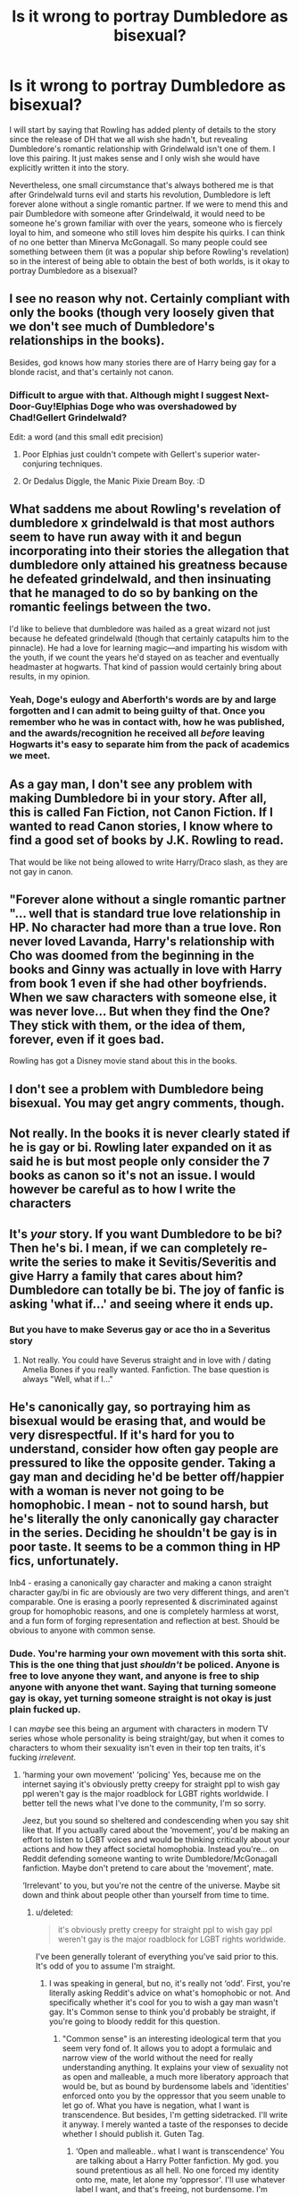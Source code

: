 #+TITLE: Is it wrong to portray Dumbledore as bisexual?

* Is it wrong to portray Dumbledore as bisexual?
:PROPERTIES:
:Score: 4
:DateUnix: 1594343708.0
:DateShort: 2020-Jul-10
:FlairText: Discussion
:END:
I will start by saying that Rowling has added plenty of details to the story since the release of DH that we all wish she hadn't, but revealing Dumbledore's romantic relationship with Grindelwald isn't one of them. I love this pairing. It just makes sense and I only wish she would have explicitly written it into the story.

Nevertheless, one small circumstance that's always bothered me is that after Grindelwald turns evil and starts his revolution, Dumbledore is left forever alone without a single romantic partner. If we were to mend this and pair Dumbledore with someone after Grindelwald, it would need to be someone he's grown familiar with over the years, someone who is fiercely loyal to him, and someone who still loves him despite his quirks. I can think of no one better than Minerva McGonagall. So many people could see something between them (it was a popular ship before Rowling's revelation) so in the interest of being able to obtain the best of both worlds, is it okay to portray Dumbledore as a bisexual?


** I see no reason why not. Certainly compliant with only the books (though very loosely given that we don't see much of Dumbledore's relationships in the books).

Besides, god knows how many stories there are of Harry being gay for a blonde racist, and that's certainly not canon.
:PROPERTIES:
:Author: Impossible-Poetry
:Score: 14
:DateUnix: 1594344810.0
:DateShort: 2020-Jul-10
:END:

*** Difficult to argue with that. Although might I suggest Next-Door-Guy!Elphias Doge who was overshadowed by Chad!Gellert Grindelwald?

Edit: a word (and this small edit precision)
:PROPERTIES:
:Author: SnobbishWizard
:Score: 8
:DateUnix: 1594346444.0
:DateShort: 2020-Jul-10
:END:

**** Poor Elphias just couldn't compete with Gellert's superior water-conjuring techniques.
:PROPERTIES:
:Author: Impossible-Poetry
:Score: 2
:DateUnix: 1594346887.0
:DateShort: 2020-Jul-10
:END:


**** Or Dedalus Diggle, the Manic Pixie Dream Boy. :D
:PROPERTIES:
:Author: Avalon1632
:Score: 1
:DateUnix: 1594363427.0
:DateShort: 2020-Jul-10
:END:


** What saddens me about Rowling's revelation of dumbledore x grindelwald is that most authors seem to have run away with it and begun incorporating into their stories the allegation that dumbledore only attained his greatness because he defeated grindelwald, and then insinuating that he managed to do so by banking on the romantic feelings between the two.

I'd like to believe that dumbledore was hailed as a great wizard not just because he defeated grindelwald (though that certainly catapults him to the pinnacle). He had a love for learning magic---and imparting his wisdom with the youth, if we count the years he'd stayed on as teacher and eventually headmaster at hogwarts. That kind of passion would certainly bring about results, in my opinion.
:PROPERTIES:
:Author: iendesu
:Score: 7
:DateUnix: 1594347409.0
:DateShort: 2020-Jul-10
:END:

*** Yeah, Doge's eulogy and Aberforth's words are by and large forgotten and I can admit to being guilty of that. Once you remember who he was in contact with, how he was published, and the awards/recognition he received all /before/ leaving Hogwarts it's easy to separate him from the pack of academics we meet.
:PROPERTIES:
:Author: Ash_Lestrange
:Score: 0
:DateUnix: 1594357876.0
:DateShort: 2020-Jul-10
:END:


** As a gay man, I don't see any problem with making Dumbledore bi in your story. After all, this is called Fan Fiction, not Canon Fiction. If I wanted to read Canon stories, I know where to find a good set of books by J.K. Rowling to read.

That would be like not being allowed to write Harry/Draco slash, as they are not gay in canon.
:PROPERTIES:
:Author: Total2Blue
:Score: 5
:DateUnix: 1594372786.0
:DateShort: 2020-Jul-10
:END:


** "Forever alone without a single romantic partner "... well that is standard true love relationship in HP. No character had more than a true love. Ron never loved Lavanda, Harry's relationship with Cho was doomed from the beginning in the books and Ginny was actually in love with Harry from book 1 even if she had other boyfriends. When we saw characters with someone else, it was never love... But when they find the One? They stick with them, or the idea of them, forever, even if it goes bad.

Rowling has got a Disney movie stand about this in the books.
:PROPERTIES:
:Author: fra080389
:Score: 2
:DateUnix: 1594362921.0
:DateShort: 2020-Jul-10
:END:


** I don't see a problem with Dumbledore being bisexual. You may get angry comments, though.
:PROPERTIES:
:Score: 2
:DateUnix: 1594375493.0
:DateShort: 2020-Jul-10
:END:


** Not really. In the books it is never clearly stated if he is gay or bi. Rowling later expanded on it as said he is but most people only consider the 7 books as canon so it's not an issue. I would however be careful as to how I write the characters
:PROPERTIES:
:Author: Kingslayer629736
:Score: 2
:DateUnix: 1594348866.0
:DateShort: 2020-Jul-10
:END:


** It's /your/ story. If you want Dumbledore to be bi? Then he's bi. I mean, if we can completely re-write the series to make it Sevitis/Severitis and give Harry a family that cares about him? Dumbledore can totally be bi. The joy of fanfic is asking 'what if...' and seeing where it ends up.
:PROPERTIES:
:Author: WolfDragonStarlit
:Score: 1
:DateUnix: 1594349188.0
:DateShort: 2020-Jul-10
:END:

*** But you have to make Severus gay or ace tho in a Severitus story
:PROPERTIES:
:Author: not_chassidish_anyho
:Score: 1
:DateUnix: 1594534642.0
:DateShort: 2020-Jul-12
:END:

**** Not really. You could have Severus straight and in love with / dating Amelia Bones if you really wanted. Fanfiction. The base question is always "Well, what if I..."
:PROPERTIES:
:Author: WolfDragonStarlit
:Score: 1
:DateUnix: 1594567355.0
:DateShort: 2020-Jul-12
:END:


** He's canonically gay, so portraying him as bisexual would be erasing that, and would be very disrespectful. If it's hard for you to understand, consider how often gay people are pressured to like the opposite gender. Taking a gay man and deciding he'd be better off/happier with a woman is never not going to be homophobic. I mean - not to sound harsh, but he's literally the only canonically gay character in the series. Deciding he shouldn't be gay is in poor taste. It seems to be a common thing in HP fics, unfortunately.

Inb4 - erasing a canonically gay character and making a canon straight character gay/bi in fic are obviously are two very different things, and aren't comparable. One is erasing a poorly represented & discriminated against group for homophobic reasons, and one is completely harmless at worst, and a fun form of forging representation and reflection at best. Should be obvious to anyone with common sense.
:PROPERTIES:
:Author: BlueJFisher
:Score: -8
:DateUnix: 1594346750.0
:DateShort: 2020-Jul-10
:END:

*** Dude. You're harming your own movement with this sorta shit. This is the one thing that just /shouldn't/ be policed. Anyone is free to love anyone they want, and anyone is free to ship anyone with anyone thet want. Saying that turning someone gay is okay, yet turning someone straight is not okay is just plain fucked up.

I can /maybe/ see this being an argument with characters in modern TV series whose whole personality is being straight/gay, but when it comes to characters to whom their sexuality isn't even in their top ten traits, it's fucking /irrelevent/.
:PROPERTIES:
:Author: Myreque_BTW
:Score: 6
:DateUnix: 1594353945.0
:DateShort: 2020-Jul-10
:END:

**** ‘harming your own movement' ‘policing' Yes, because me on the internet saying it's obviously pretty creepy for straight ppl to wish gay ppl weren't gay is the major roadblock for LGBT rights worldwide. I better tell the news what I've done to the community, I'm so sorry.

Jeez, but you sound so sheltered and condescending when you say shit like that. If you actually cared about the ‘movement', you'd be making an effort to listen to LGBT voices and would be thinking critically about your actions and how they affect societal homophobia. Instead you're... on Reddit defending someone wanting to write Dumbledore/McGonagall fanfiction. Maybe don't pretend to care about the ‘movement', mate.

‘Irrelevant' to you, but you're not the centre of the universe. Maybe sit down and think about people other than yourself from time to time.
:PROPERTIES:
:Author: BlueJFisher
:Score: -5
:DateUnix: 1594387003.0
:DateShort: 2020-Jul-10
:END:

***** u/deleted:
#+begin_quote
  it's obviously pretty creepy for straight ppl to wish gay ppl weren't gay is the major roadblock for LGBT rights worldwide.
#+end_quote

I've been generally tolerant of everything you've said prior to this. It's odd of you to assume I'm straight.
:PROPERTIES:
:Score: 2
:DateUnix: 1594395402.0
:DateShort: 2020-Jul-10
:END:

****** I was speaking in general, but no, it's really not ‘odd'. First, you're literally asking Reddit's advice on what's homophobic or not. And specifically whether it's cool for you to wish a gay man wasn't gay. It's Common sense to think you'd probably be straight, if you're going to bloody reddit for this question.
:PROPERTIES:
:Author: BlueJFisher
:Score: -1
:DateUnix: 1594396837.0
:DateShort: 2020-Jul-10
:END:

******* "Common sense" is an interesting ideological term that you seem very fond of. It allows you to adopt a formulaic and narrow view of the world without the need for really understanding anything. It explains your view of sexuality not as open and malleable, a much more liberatory approach that would be, but as bound by burdensome labels and 'identities' enforced onto you by the oppressor that you seem unable to let go of. What you have is negation, what I want is transcendence. But besides, I'm getting sidetracked. I'll write it anyway. I merely wanted a taste of the responses to decide whether I should publish it. Guten Tag.
:PROPERTIES:
:Score: 1
:DateUnix: 1594398069.0
:DateShort: 2020-Jul-10
:END:

******** ‘Open and malleable.. what I want is transcendence' You are talking about a Harry Potter fanfiction. My god. you sound pretentious as all hell. No one forced my identity onto me, mate, let alone my ‘oppressor'. I'll use whatever label I want, and that's freeing, not burdensome. I'm aware you're going to write it. Homophobes gonna be homophobic. man this should be a copypasta it's fantastic. Guten Tag to you too buddy
:PROPERTIES:
:Author: BlueJFisher
:Score: 1
:DateUnix: 1594424552.0
:DateShort: 2020-Jul-11
:END:


*** [deleted]
:PROPERTIES:
:Score: 1
:DateUnix: 1594347325.0
:DateShort: 2020-Jul-10
:END:

**** I'm not talking about literally overwriting canon. That would be impossible... but someone being like ‘hm, I think for fun I'm going to write a story where this gay person isn't gay because I don't want him to be' is still erasing the fact that he's gay. Surely that's clearly a very insensitive thing to do. I think you might be unsure what ‘erasing' means in this context. It's not literal.
:PROPERTIES:
:Author: BlueJFisher
:Score: -7
:DateUnix: 1594347482.0
:DateShort: 2020-Jul-10
:END:

***** Again, this is a fanfic group. Fanfic writers have made all the characters gay at some point in various fics. Gay erasure isn't an issue here. There's probably some story where absolutely all the characters except Dumbledore are gay.
:PROPERTIES:
:Author: MTheLoud
:Score: 3
:DateUnix: 1594350898.0
:DateShort: 2020-Jul-10
:END:

****** Ik there's like nothing I can say to make u lot listen to LGBT ppl on this one, but the lack of critical thought is always hilarious. Completely ignoring my second paragraph, and no concept of punching down. Shockingly, like I said, making straight characters gay in a fic and making the only gay character not gay are very different things. I mean... common sense, man. A poor person losing ten bucks and a rich person losing ten bucks will have very different consequences.. I don't know how to explain to you that not everything is black and white.

Out of genuine curiosity for you lot - do you apply this across the board? Like if there was One Black person in a piece of media, and some fic writer was like whining about how they want to make them white in their fics and wrote a bunch of fics where they're white & cried abt free speech whenever ppl criticised them, you'd just be like 👍 sounds innocent and harmless to me. genuinely curious.
:PROPERTIES:
:Author: BlueJFisher
:Score: -1
:DateUnix: 1594386326.0
:DateShort: 2020-Jul-10
:END:

******* If fic writers regularly made all the white characters black, then yes, making the one black character white for a change would be fine.

If fanfiction were an exclusively heterosexual zone, you'd have a bit of a point, but it's not and you don't.
:PROPERTIES:
:Author: MTheLoud
:Score: 4
:DateUnix: 1594388623.0
:DateShort: 2020-Jul-10
:END:

******** Okay, that's revealing. clearly you're not interested in thinking critically about anything and are ignoring everything I'm saying about punching down and things not being the same when real-world oppression and discrimination are involved. I'm not engaging anymore
:PROPERTIES:
:Author: BlueJFisher
:Score: 0
:DateUnix: 1594389203.0
:DateShort: 2020-Jul-10
:END:
